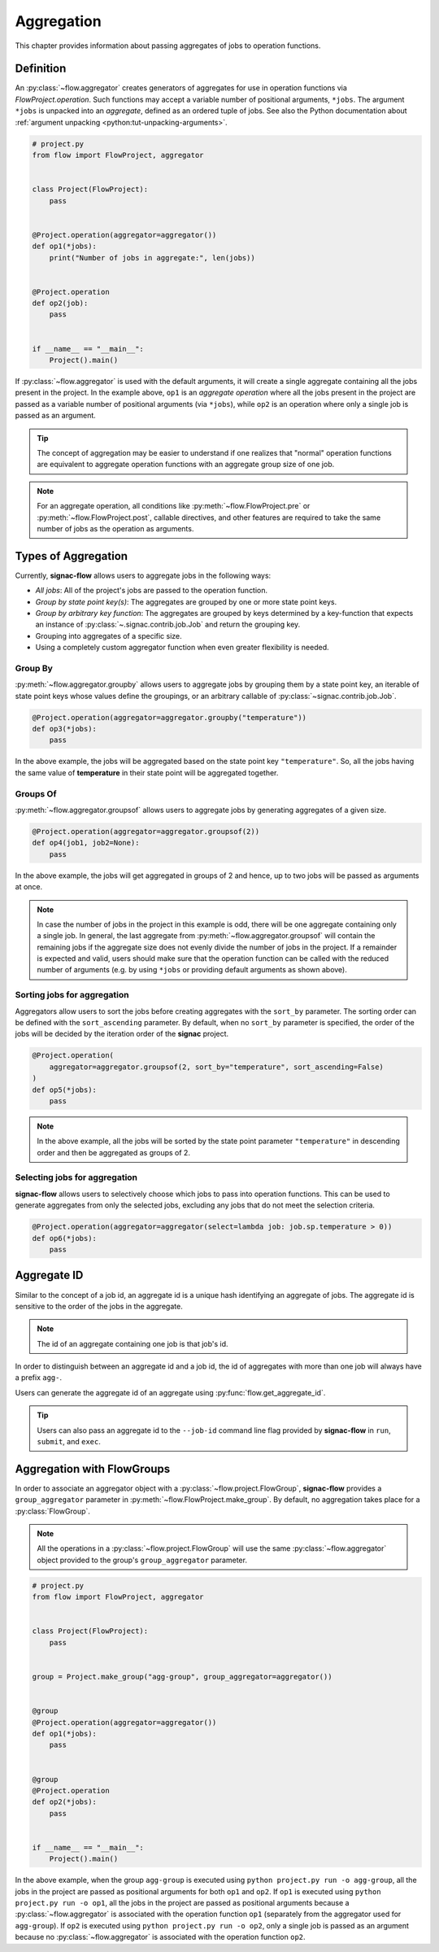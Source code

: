 .. _aggregation:

===========
Aggregation
===========

This chapter provides information about passing aggregates of jobs to operation functions.


.. _aggregator_definition:

Definition
==========

An :py:class:`~flow.aggregator` creates generators of aggregates for use in operation functions via `FlowProject.operation`.
Such functions may accept a variable number of positional arguments, ``*jobs``.
The argument ``*jobs`` is unpacked into an *aggregate*, defined as an ordered tuple of jobs.
See also the Python documentation about :ref:`argument unpacking <python:tut-unpacking-arguments>`.

.. code-block:: python

    # project.py
    from flow import FlowProject, aggregator


    class Project(FlowProject):
        pass


    @Project.operation(aggregator=aggregator())
    def op1(*jobs):
        print("Number of jobs in aggregate:", len(jobs))


    @Project.operation
    def op2(job):
        pass


    if __name__ == "__main__":
        Project().main()

If :py:class:`~flow.aggregator` is used with the default arguments, it will create a single aggregate containing all the jobs present in the project.
In the example above, ``op1`` is an *aggregate operation* where all the jobs present in the project are passed as a variable number of positional arguments (via ``*jobs``), while ``op2`` is an operation where only a single job is passed as an argument.

.. tip::

    The concept of aggregation may be easier to understand if one realizes that "normal" operation functions are equivalent to aggregate operation functions with an aggregate group size of one job.


.. note::

    For an aggregate operation, all conditions like :py:meth:`~flow.FlowProject.pre` or :py:meth:`~flow.FlowProject.post`, callable directives, and other features are required to take the same number of jobs as the operation as arguments.

.. _types_of_aggregation:

Types of Aggregation
====================

Currently, **signac-flow** allows users to aggregate jobs in the following ways:

- *All jobs*: All of the project's jobs are passed to the operation function.
- *Group by state point key(s)*: The aggregates are grouped by one or more state point keys.
- *Group by arbitrary key function*: The aggregates are grouped by keys determined by a key-function that expects an instance of :py:class:`~.signac.contrib.job.Job` and return the grouping key.
- Grouping into aggregates of a specific size.
- Using a completely custom aggregator function when even greater flexibility is needed.

Group By
--------

:py:meth:`~flow.aggregator.groupby` allows users to aggregate jobs by grouping them by a state point key, an iterable of state point keys whose values define the groupings, or an arbitrary callable of :py:class:`~signac.contrib.job.Job`.

.. code-block:: python

    @Project.operation(aggregator=aggregator.groupby("temperature"))
    def op3(*jobs):
        pass

In the above example, the jobs will be aggregated based on the state point key ``"temperature"``.
So, all the jobs having the same value of **temperature** in their state point will be aggregated together.

Groups Of
---------

:py:meth:`~flow.aggregator.groupsof` allows users to aggregate jobs by generating aggregates of a given size.

.. code-block:: python

    @Project.operation(aggregator=aggregator.groupsof(2))
    def op4(job1, job2=None):
        pass

In the above example, the jobs will get aggregated in groups of 2 and hence, up to two jobs will be passed as arguments at once.

.. note::

    In case the number of jobs in the project in this example is odd, there will be one aggregate containing only a single job.
    In general, the last aggregate from :py:meth:`~flow.aggregator.groupsof` will contain the remaining jobs if the aggregate size does not evenly divide the number of jobs in the project.
    If a remainder is expected and valid, users should make sure that the operation function can be called with the reduced number of arguments (e.g. by using ``*jobs`` or providing default arguments as shown above).

Sorting jobs for aggregation
----------------------------

Aggregators allow users to sort the jobs before creating aggregates with the ``sort_by`` parameter.
The sorting order can be defined with the ``sort_ascending`` parameter.
By default, when no ``sort_by`` parameter is specified, the order of the jobs will be decided by the iteration order of the **signac** project.

.. code-block:: python

    @Project.operation(
        aggregator=aggregator.groupsof(2, sort_by="temperature", sort_ascending=False)
    )
    def op5(*jobs):
        pass

.. note::

    In the above example, all the jobs will be sorted by the state point parameter ``"temperature"`` in descending order and then be aggregated as groups of 2.

Selecting jobs for aggregation
------------------------------

**signac-flow** allows users to selectively choose which jobs to pass into operation functions.
This can be used to generate aggregates from only the selected jobs, excluding any jobs that do not meet the selection criteria.

.. code-block:: python

    @Project.operation(aggregator=aggregator(select=lambda job: job.sp.temperature > 0))
    def op6(*jobs):
        pass


.. _aggregate_id:

Aggregate ID
============

Similar to the concept of a job id, an aggregate id is a unique hash identifying an aggregate of jobs.
The aggregate id is sensitive to the order of the jobs in the aggregate.


.. note::

    The id of an aggregate containing one job is that job's id.

In order to distinguish between an aggregate id and a job id, the id of aggregates with more than one job will always have a prefix ``agg-``.

Users can generate the aggregate id of an aggregate using :py:func:`flow.get_aggregate_id`.

.. tip::

    Users can also pass an aggregate id to the ``--job-id`` command line flag provided by **signac-flow** in ``run``, ``submit``, and ``exec``.


.. _aggregation_with_flow_groups:

Aggregation with FlowGroups
===========================

In order to associate an aggregator object with a :py:class:`~flow.project.FlowGroup`, **signac-flow** provides a ``group_aggregator`` parameter in :py:meth:`~flow.FlowProject.make_group`.
By default, no aggregation takes place for a :py:class:`FlowGroup`.

.. note::

    All the operations in a :py:class:`~flow.project.FlowGroup` will use the same :py:class:`~flow.aggregator` object provided to the group's ``group_aggregator`` parameter.

.. code-block:: python

    # project.py
    from flow import FlowProject, aggregator


    class Project(FlowProject):
        pass


    group = Project.make_group("agg-group", group_aggregator=aggregator())


    @group
    @Project.operation(aggregator=aggregator())
    def op1(*jobs):
        pass


    @group
    @Project.operation
    def op2(*jobs):
        pass


    if __name__ == "__main__":
        Project().main()

In the above example, when the group ``agg-group`` is executed using ``python project.py run -o agg-group``, all the jobs in the project are passed as positional arguments for both ``op1`` and ``op2``.
If ``op1`` is executed using ``python project.py run -o op1``, all the jobs in the project are passed as positional arguments because a :py:class:`~flow.aggregator` is associated with the operation function ``op1`` (separately from the aggregator used for ``agg-group``).
If ``op2`` is executed using ``python project.py run -o op2``, only a single job is passed as an argument because no :py:class:`~flow.aggregator` is associated with the operation function ``op2``.
